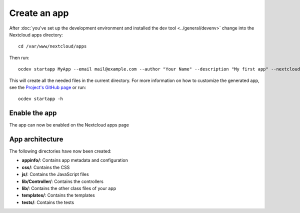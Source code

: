 =============
Create an app
=============

.. sectionauthor:: Bernhard Posselt <dev@bernhard-posselt.com>

After :doc:`you've set up the development environment and installed the dev tool <../general/devenv>` change into the Nextcloud apps directory::

    cd /var/www/nextcloud/apps

Then run::

    ocdev startapp MyApp --email mail@example.com --author "Your Name" --description "My first app" --nextcloud 8

This will create all the needed files in the current directory. For more information on how to customize the generated app, see the `Project's GitHub page <https://github.com/nextcloud/ocdev>`_ or run::

    ocdev startapp -h

Enable the app
--------------
The app can now be enabled on the Nextcloud apps page

App architecture
----------------
The following directories have now been created:

* **appinfo/**: Contains app metadata and configuration
* **css/**: Contains the CSS
* **js/**: Contains the JavaScript files
* **lib/Controller/**: Contains the controllers
* **lib/**: Contains the other class files of your app
* **templates/**: Contains the templates
* **tests/**: Contains the tests

